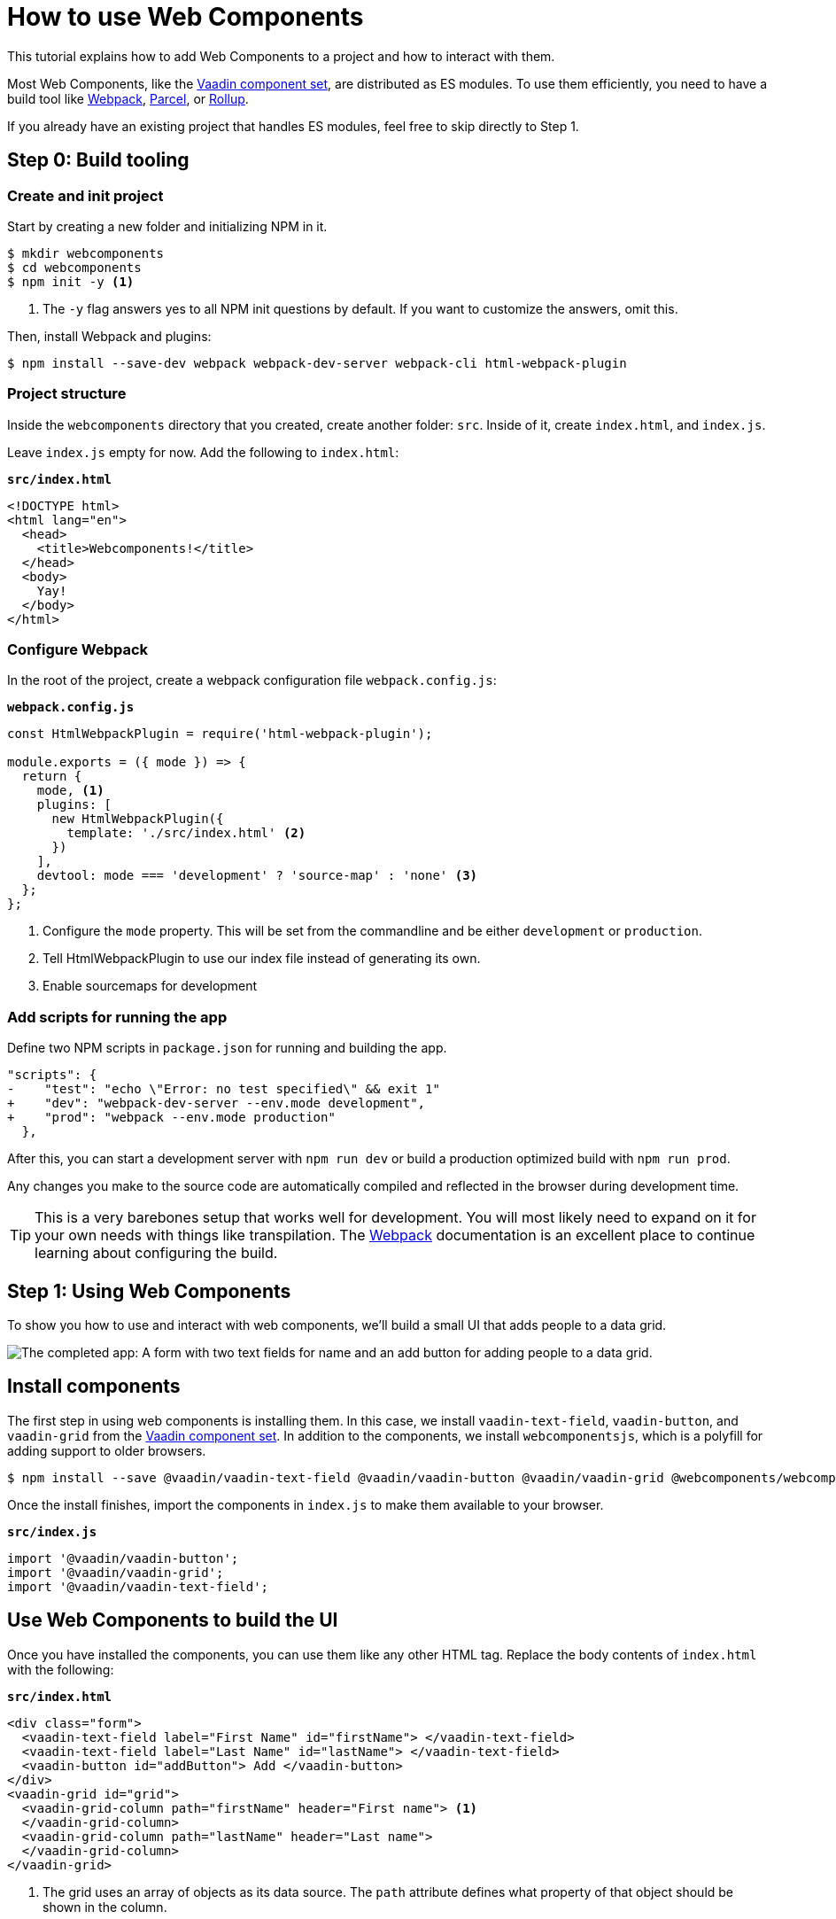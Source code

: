 = How to use Web Components

:type: text, video
:topic: frontend
:tags: webcomponents
:description: Learn how to include and use Web Components in your project
:repo: https://github.com/vaadin-learning-center/how-to-use-web-components
:linkattrs:
:imagesdir: ./images


This tutorial explains how to add Web Components to a project and how to interact with them. 

Most Web Components, like the link:/components/browse[Vaadin component set], are distributed as ES modules. To use them efficiently, you need to have a build tool like https://webpack.js.org/[Webpack^], https://parceljs.org/[Parcel^], or https://rollupjs.org/[Rollup]. 

If you already have an existing project that handles ES modules, feel free to skip directly to Step 1. 

== Step 0: Build tooling

=== Create and init project

Start by creating a new folder and initializing NPM in it. 

[source,terminal]
----
$ mkdir webcomponents
$ cd webcomponents
$ npm init -y <1>
----
<1> The `-y` flag answers yes to all NPM init questions by default. If you want to customize the answers, omit this. 

Then, install Webpack and plugins: 

[source,terminal]
$ npm install --save-dev webpack webpack-dev-server webpack-cli html-webpack-plugin

=== Project structure

Inside the `webcomponents` directory that you created, create another folder: `src`. Inside of it, create `index.html`, and `index.js`.

Leave `index.js` empty for now. Add the following to `index.html`:

.`*src/index.html*`
[source,html]
----
<!DOCTYPE html>
<html lang="en">
  <head>
    <title>Webcomponents!</title>
  </head>
  <body>
    Yay!
  </body>
</html>
----

=== Configure Webpack

In the root of the project, create a webpack configuration file `webpack.config.js`:

.`*webpack.config.js*`
[source,html]
----
const HtmlWebpackPlugin = require('html-webpack-plugin');

module.exports = ({ mode }) => { 
  return {
    mode, <1>
    plugins: [
      new HtmlWebpackPlugin({
        template: './src/index.html' <2>
      })
    ],
    devtool: mode === 'development' ? 'source-map' : 'none' <3>
  };
};
----
<1> Configure the `mode` property. This will be set from the commandline and be either `development` or `production`. 
<2> Tell HtmlWebpackPlugin to use our index file instead of generating its own.
<3> Enable sourcemaps for development

=== Add scripts for running the app

Define two NPM scripts in `package.json` for running and building the app. 

[source,diff]
----
"scripts": {
-    "test": "echo \"Error: no test specified\" && exit 1"
+    "dev": "webpack-dev-server --env.mode development",
+    "prod": "webpack --env.mode production"
  },
----

After this, you can start a development server with `npm run dev` or build a production optimized build with `npm run prod`. 

Any changes you make to the source code are automatically compiled and reflected in the browser during development time. 

TIP: This is a very barebones setup that works well for development. You will most likely need to expand on it for your own needs with things like transpilation. The https://webpack.js.org/concepts/[Webpack^] documentation is an excellent place to continue learning about configuring the build.


== Step 1: Using Web Components
To show you how to use and interact with web components, we'll build a small UI that adds people to a data grid. 


image::completed-app.png[The completed app: A form with two text fields for name and an add button for adding people to a data grid.]

== Install components

The first step in using web components is installing them. In this case, we install `vaadin-text-field`, `vaadin-button`, and `vaadin-grid` from the link:/components/browse[Vaadin component set]. In addition to the components, we install `webcomponentsjs`, which is a polyfill for adding support to older browsers.

[source,terminal]
$ npm install --save @vaadin/vaadin-text-field @vaadin/vaadin-button @vaadin/vaadin-grid @webcomponents/webcomponentsjs

Once the install finishes, import the components in `index.js` to make them available to your browser.

.`*src/index.js*`
[source,javascript]
----
import '@vaadin/vaadin-button';
import '@vaadin/vaadin-grid';
import '@vaadin/vaadin-text-field';
----

== Use Web Components to build the UI

Once you have installed the components, you can use them like any other HTML tag. Replace the body contents of `index.html` with the following: 

.`*src/index.html*`
[source,html]
----
<div class="form">
  <vaadin-text-field label="First Name" id="firstName"> </vaadin-text-field>
  <vaadin-text-field label="Last Name" id="lastName"> </vaadin-text-field>
  <vaadin-button id="addButton"> Add </vaadin-button>
</div>
<vaadin-grid id="grid">
  <vaadin-grid-column path="firstName" header="First name"> <1>
  </vaadin-grid-column>
  <vaadin-grid-column path="lastName" header="Last name">
  </vaadin-grid-column>
</vaadin-grid>
----
<1> The grid uses an array of objects as its data source. The `path` attribute defines what property of that object should be shown in the column. 

Notice that we added `id` attributes for all components. Ids make it easier for us to get hold of them from JavaScript in the next step. 


== Listen for events and update properties

Now that we have all the UI building blocks in place, the next step is to add some functionality. 

Start by adding a `load` event listener in `index.js` that calls a function `initUI()`. 

.`*src/index.js*`
[source,javascript]
----
window.addEventListener('load', () => {
  initUI();
});
----

TIP: With any JavaScript, it is an excellent practice to defer work until after the `load` event to allow the browser to render all static content before running JavaScript. Using the load listener pattern is not specific to Web Components, but something that's worth doing in most projects.

A fair amount is going on in the `initUI` function, so let's look at what's going on step by step: 

.`*src/index.js*`
[source,javascript]
----
function initUI() {
  const firstNameField = document.querySelector('#firstName');
  const lastNameField = document.querySelector('#lastName');
  const addButton = document.querySelector('#addButton');
  const grid = document.querySelector('#grid'); <1>

  let people = []; <2>

  addButton.addEventListener('click', e => { <3>
    people = [ <4>
      ...people,
      {
        firstName: firstNameField.value,
        lastName: lastNameField.value
      }
    ];
    grid.items = people; <5>
    firstNameField.value = ''; <6>
    lastNameField.value = '';
  });
}
----
<1> Get references to the components with `document.querySelector`
<2> Define an array to hold the people that are added.
<3> Add a `click` listener on the button for adding people. 
<4> Create a new array with all previous people and a newly created person. The name values can be retrieved from the `value` property on the components.
<5> Set the new `people` array as the items property on the grid to display the updated data. 
<6> Clear the input fields. 

*Run the application, and you should now be able to add new entries to the grid.*

== Optional: add polyfills for older browsers
Although most modern browsers ship with built-in support for Web Components, there are still users out there with older browsers. If you want to make your app available to them as well, you want to include _polyfills_ that emulate the functionality in browsers without native support.

When loading polyfills, you want to ensure that you only load them if needed. You do this by checking which features a browser supports and then loading polyfills based on that.  Add a new file, `polyfills-loader.js` in the source folder. 

.`*src/polyfills-loader.js*`
[source,javascript]
----
if (!('customElements' in window)) {
  import('@webcomponents/webcomponentsjs/bundles/webcomponents-ce'); <1>
}
if (!('attachShadow' in document.head)) {
  import('@webcomponents/webcomponentsjs/bundles/webcomponents-sd'); <2>
}
----
<1> Dynamically import the CustomElements polyfill for browsers that don't support it. 
<2> Dynamically import a Shadow DOM polyfill for browsers that don't support it. 

Then, import the loader at the top of `index.js`: 

.`*src/index.js*`
[source,javascript]
----
import './polyfills-loader';
----

== Summary and next steps
Web Components behave like any other HTML element once you have imported them. You can set and read attributes and properties for data, and listen to events to add interactivity. 

Web Components are designed to be framework independent. You can use them together with a framework or templating library to cut down on the boilerplate of manually querying elements and setting their values. See any of our other guides on using Web Components in popular frameworks for further information. 
